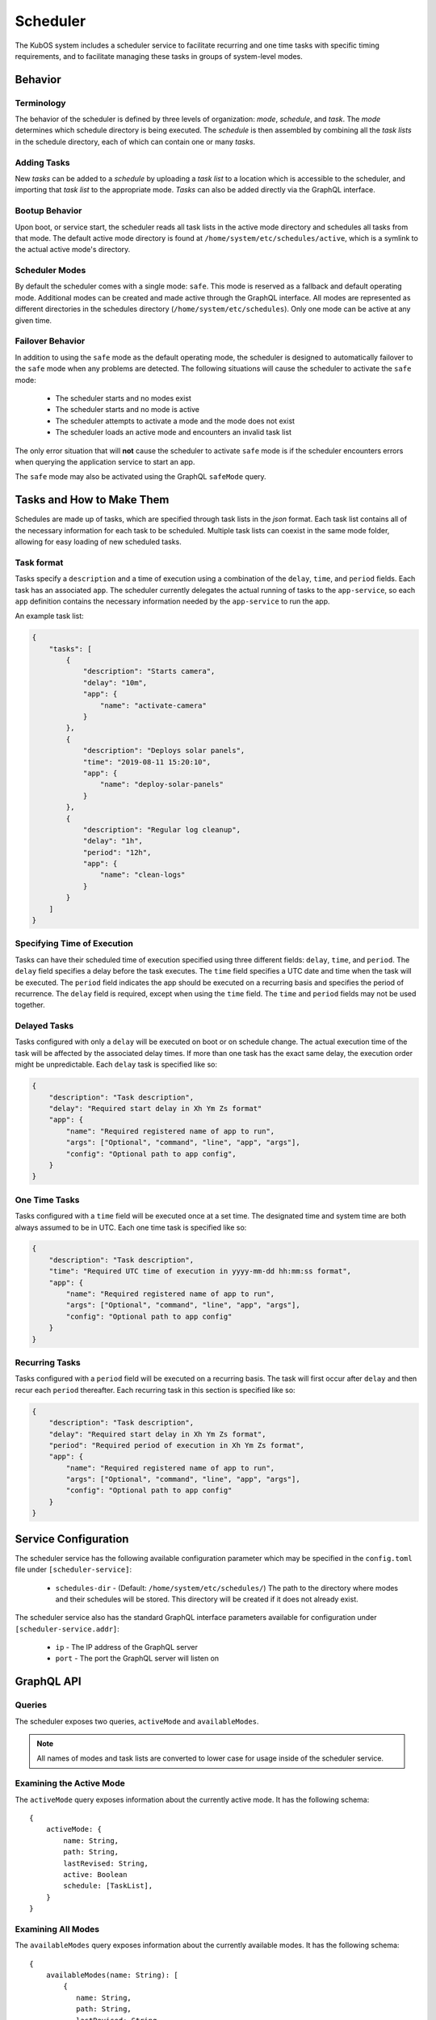Scheduler
=========

The KubOS system includes a scheduler service to facilitate recurring
and one time tasks with specific timing requirements, and to facilitate
managing these tasks in groups of system-level modes. 

Behavior
--------

Terminology
~~~~~~~~~~~

The behavior of the scheduler is defined by three levels of organization: *mode*,
*schedule*, and *task*. The *mode* determines which schedule directory is being executed.
The *schedule* is then assembled by combining all the *task lists* in the schedule
directory, each of which can contain one or many *tasks*. 

.. uml::

    @startuml

    frame "Scheduler Service" {
        folder "Nominal Mode" {
            file "Initial Task List" {
                rectangle [Start Applications]
                rectangle [Deploy Solar Panels]
            }

            file "Additional Task List" {
                rectangle [Capture Images]
            }
        }
    }

    @enduml

Adding Tasks
~~~~~~~~~~~~

New *tasks* can be added to a *schedule* by uploading a *task list* to a location
which is accessible to the scheduler, and importing that *task list* to the appropriate
mode. *Tasks* can also be added directly via the GraphQL interface.

Bootup Behavior
~~~~~~~~~~~~~~~

Upon boot, or service start, the scheduler reads all task lists in the active 
mode directory and schedules all tasks from that mode. The default active mode directory
is found at ``/home/system/etc/schedules/active``, which is a symlink
to the actual active mode's directory.

Scheduler Modes
~~~~~~~~~~~~~~~

By default the scheduler comes with a single mode: ``safe``. This mode is reserved as a
fallback and default operating mode. Additional modes can be created and made active
through the GraphQL interface. All modes are represented as different directories in
the schedules directory (``/home/system/etc/schedules``).
Only one mode can be active at any given time.

Failover Behavior
~~~~~~~~~~~~~~~~~

In addition to using the ``safe`` mode as the default operating mode, the scheduler is 
designed to automatically failover to the ``safe`` mode when any problems are detected.
The following situations will cause the scheduler to activate the ``safe`` mode:

    - The scheduler starts and no modes exist
    - The scheduler starts and no mode is active
    - The scheduler attempts to activate a mode and the mode does not exist
    - The scheduler loads an active mode and encounters an invalid task list

The only error situation that will **not** cause the scheduler to activate ``safe`` mode
is if the scheduler encounters errors when querying the application service to start an app. 

The ``safe`` mode may also be activated using the GraphQL ``safeMode`` query.

.. _schedule-specification:

Tasks and How to Make Them
--------------------------

Schedules are made up of tasks, which are specified through task lists in the 
`json` format. Each task list contains all of the necessary information for each
task to be scheduled. Multiple task lists can coexist in the same mode folder,
allowing for easy loading of new scheduled tasks.

Task format
~~~~~~~~~~~

Tasks specify a ``description`` and a time of execution using a combination of the ``delay``,
``time``, and ``period`` fields. Each task has an associated ``app``. The scheduler
currently delegates the actual running of tasks to the ``app-service``, so each
``app`` definition contains the necessary information needed by the
``app-service`` to run the app.

.. code-block::json

   {
        "app": {
            "name": "Required name of app as known by the app service",
            "args": ["Optional", "command", "line", "app", "args"],
            "config": "Optional path to app config file",
        }
   }

An example task list:

.. code-block:: json

    {
        "tasks": [
            {
                "description": "Starts camera",
                "delay": "10m",
                "app": {
                    "name": "activate-camera"
                }
            },
            {
                "description": "Deploys solar panels",
                "time": "2019-08-11 15:20:10",
                "app": {
                    "name": "deploy-solar-panels"
                }
            },
            {
                "description": "Regular log cleanup",
                "delay": "1h",
                "period": "12h",
                "app": {
                    "name": "clean-logs"
                }
            }
        ]
    }

Specifying Time of Execution
~~~~~~~~~~~~~~~~~~~~~~~~~~~~

Tasks can have their scheduled time of execution specified using three different
fields: ``delay``, ``time``, and ``period``. The ``delay`` field specifies
a delay before the task executes. The ``time`` field specifies a UTC date and time
when the task will be executed. The ``period`` field indicates the app should
be executed on a recurring basis and specifies the period of recurrence. The ``delay``
field is required, except when using the ``time`` field. The ``time`` and ``period``
fields may not be used together.

Delayed Tasks
~~~~~~~~~~~~~

Tasks configured with only a ``delay`` will be executed on boot or on schedule change.
The actual execution time of the task will be affected by the associated delay times.
If more than one task has the exact same delay, the execution order might be unpredictable.
Each ``delay`` task is specified like so:

.. code-block:: json

    {
        "description": "Task description",
        "delay": "Required start delay in Xh Ym Zs format"
        "app": {
            "name": "Required registered name of app to run",
            "args": ["Optional", "command", "line", "app", "args"],
            "config": "Optional path to app config",
        }
    }

One Time Tasks
~~~~~~~~~~~~~~

Tasks configured with a ``time`` field will be executed once at a set time. The designated
time and system time are both always assumed to be in UTC. Each one time task is specified
like so:

.. code-block:: json

    {
        "description": "Task description",
        "time": "Required UTC time of execution in yyyy-mm-dd hh:mm:ss format",
        "app": {
            "name": "Required registered name of app to run",
            "args": ["Optional", "command", "line", "app", "args"],
            "config": "Optional path to app config"
        }
    }

Recurring Tasks
~~~~~~~~~~~~~~~

Tasks configured with a ``period`` field will be executed on a recurring basis. The task
will first occur after ``delay`` and then recur each ``period`` thereafter.
Each recurring task in this section is specified like so:

.. code-block:: json

    {
        "description": "Task description",
        "delay": "Required start delay in Xh Ym Zs format",
        "period": "Required period of execution in Xh Ym Zs format",
        "app": {
            "name": "Required registered name of app to run",
            "args": ["Optional", "command", "line", "app", "args"],
            "config": "Optional path to app config"
        }
    }

Service Configuration
---------------------

The scheduler service has the following available configuration parameter which may be
specified in the ``config.toml`` file under ``[scheduler-service]``:

    - ``schedules-dir`` - (Default: ``/home/system/etc/schedules/``) The path to the
      directory where modes and their schedules will be stored. This directory will be
      created if it does not already exist.

The scheduler service also has the standard GraphQL interface parameters available for
configuration under ``[scheduler-service.addr]``:

    - ``ip`` - The IP address of the GraphQL server
    - ``port`` - The port the GraphQL server will listen on

GraphQL API
-----------

Queries
~~~~~~~

The scheduler exposes two queries, ``activeMode`` and ``availableModes``.

.. note::

    All names of modes and task lists are converted to lower case for usage inside
    of the scheduler service.

Examining the Active Mode
~~~~~~~~~~~~~~~~~~~~~~~~~

The ``activeMode`` query  exposes information about the currently active
mode. It has the following schema::

    {
        activeMode: {
            name: String,
            path: String,
            lastRevised: String,
            active: Boolean
            schedule: [TaskList],
        }
    }

Examining All Modes
~~~~~~~~~~~~~~~~~~~

The ``availableModes`` query  exposes information about the currently available
modes. It has the following schema::

    {
        availableModes(name: String): [
            {
               name: String,
               path: String,
               lastRevised: String,
               active: Boolean
               schedule: [TaskList],
            }
        ]
    }

Schemas for Task and Lists
~~~~~~~~~~~~~~~~~~~~~~~~~~

The ``TaskList`` object exposes metadata about individual task lists. It
has the following schema::

    {
        TaskList:
        {
            filename: String,
            path: String,
            timeImported: String
            tasks: [Task],
        }
    }

The ``Task`` object, and it's sub-objects, expose information about
individual schedule tasks. They have the following schemas::

    {
        Task:
        {
            description: String,
            delay: String,
            time: String,
            period: String,
            app: App
        }

        App:
        {
            name: String,
            args: [String],
            config: String,
        }
    }


Mutations
~~~~~~~~~

The scheduler also exposes the following mutations: ``createMode``, ``removeMode``,
``activateMode``, ``importTaskList``, ``importRawTaskList``, ``removeTaskList``,
and ``safeMode``.

.. note::

    All names of modes and task lists are converted to lower case for usage inside
    of the scheduler service.

Creating Modes
~~~~~~~~~~~~~~

The ``createMode`` mutation instructs the scheduler to create a new empty schedule mode.
It has the following schema::

    mutation {
        createMode(name: String!) {
            success: Boolean,
            errors: String
        }
    }

Removing Modes
~~~~~~~~~~~~~~

The ``removeMode`` mutation instructs the scheduler to delete an existing mode's
directory and all schedules within. It cannot be applied to the currently active
mode, or to the *safe* mode. It has the following schema::

    mutation {
        removeMode(name: String!) {
            success: Boolean,
            errors: String
        }
    }

Activating Modes
~~~~~~~~~~~~~~~~

The ``activateMode`` mutation instructs the scheduler to make the specified mode
active. It cannot be used to activate safe mode, the ``safeMode`` mutation is the
only way to activate safe mode. ``activateMode`` has the following schema::

    mutation {
        activateMode(name: String!): {
            success: Boolean,
            errors: String
        }
    }

Activating Safe Mode
~~~~~~~~~~~~~~~~~~~~

The ``safeMode`` mutation instructs the scheduler to make the *safe* mode
active. This mutation is the only way to activate *safe* mode and can only
activate that mode. It has the following schema::

    mutation {
        safeMode(): {
            success: Boolean,
            errors: String
        }
    }

Importing Task Lists
~~~~~~~~~~~~~~~~~~~~

The ``importTaskList`` mutation allows the scheduler to import a new task list into
a specified mode. If the targeted mode is active, all tasks in the task list will be
immediately scheduled. It has the following schema::

    mutation {
        importTaskList(path: String!, name: String!, mode:String!): {
            success: Boolean,
            errors: String
        }
    }

Removing Task Lists
~~~~~~~~~~~~~~~~~~~

The ``removeTaskList`` mutation allows the scheduler to remove a task list from
a specified mode. If the mode is active, all tasks in the task list will be removed
from the schedule. It as the following schema::

    mutation {
        removeTaskList(name: String!, mode:String!): {
            success: Boolean,
            errors: String
        }
    }

Importing Raw Task Lists
~~~~~~~~~~~~~~~~~~~~~~~~

The ``importRawTaskList`` mutation allows the scheduler to directly receive raw JSON
and import it into a task list in a mode. If the mode is active, all the tasks in
the JSON will be immediately loaded for scheduling. It has the following schema::

    mutation {
        importRawTaskList(name: String!, mode: String!, json: String!) {
            success: Boolean,
            errors: String
        }
    }

When using the ``importRawTaskList`` mutation it is important to remember to escape
all double quotes inside of the JSON. Here is an example::

    mutation {
        importRawTaskList(
            name: "camera",
            mode: "operational",
            json: "{\"tasks\":[{\"description\":\"start-camera\",\"delay\":\"10m\",\"app\": {\"name\":\"activate-camera\"}}]}"
        ) {
            success,
            errors
        }
    }